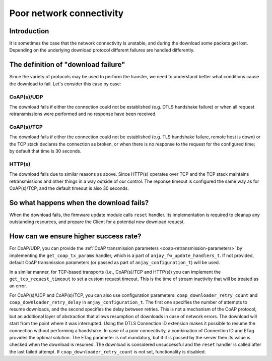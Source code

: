 ..
   Copyright 2017-2025 AVSystem <avsystem@avsystem.com>
   AVSystem Anjay LwM2M SDK
   All rights reserved.

   Licensed under AVSystem Anjay LwM2M Client SDK - Non-Commercial License.
   See the attached LICENSE file for details.

Poor network connectivity
=========================

Introduction
^^^^^^^^^^^^

It is sometimes the case that the network connectivity is unstable,
and during the download some packets get lost. Depending on the underlying
download protocol different failures are handled differently.


The definition of "download failure"
^^^^^^^^^^^^^^^^^^^^^^^^^^^^^^^^^^^^

Since the variety of protocols may be used to perform the transfer, we
need to understand better what conditions cause the download to fail. Let's
consider this case by case:

CoAP(s)/UDP
"""""""""""

The download fails if either the connection could not be established (e.g.
DTLS handshake failure) or when all request retransmissions were performed
and no response have been received.

CoAP(s)/TCP
"""""""""""

The download fails if either the connection could not be established (e.g.
TLS handshake failure, remote host is down) or the TCP stack declares
the connection as broken, or when there is no response to the request for
the configured time; by default that time is 30 seconds.

HTTP(s)
"""""""

The download fails due to similar reasons as above. Since HTTP(s) operates
over TCP and the TCP stack maintains retransmissions and other things in a
way outside of our control. The reponse timeout is configured the same way as
for CoAP(s)/TCP, and the default timeout is also 30 seconds.


So what happens when the download fails?
^^^^^^^^^^^^^^^^^^^^^^^^^^^^^^^^^^^^^^^^

When the download fails, the firmware update module calls ``reset``
handler. Its implementation is required to cleanup any outstanding resources,
and prepare the Client for a potential new download request.

.. _how-can-we-ensure-higher-success-rate:

How can we ensure higher success rate?
^^^^^^^^^^^^^^^^^^^^^^^^^^^^^^^^^^^^^^

For CoAP/UDP, you can provide the :ref:`CoAP transmission parameters
<coap-retransmission-parameters>` by implementing the ``get_coap_tx_params``
handler, which is a part of ``anjay_fw_update_handlers_t``. If not provided,
default CoAP transmission parameters (or passed as part of
``anjay_configuration_t``) will be used.

In a similar manner, for TCP-based transports (i.e., CoAP(s)/TCP and HTTP(s))
you can implement the ``get_tcp_request_timeout`` to set a custom request
timeout. This is the time of stream inactivity that will be treated as an error.

For CoAP(s)/UDP and CoAP(s)/TCP, you can also use configuration parameters:
``coap_downloader_retry_count`` and ``coap_downloader_retry_delay`` in
``anjay_configuration_t``. The first one specifies the number of attempts
to resume downloads, and the second specifies the delay between retries.
This is not a mechanism of the CoAP protocol, but an additional layer of
abstraction that allows resumption of downloads in case of network errors.
The download will start from the point where it was interrupted. Using the
DTLS Connection ID extension makes it possible to resume the connection without
performing a handshake. In case of a poor connectivity, a combination of
Connection ID and ETag provides the optimal solution. The ETag parameter is not
mandatory, but if it is passed by the server then its value is checked when the
download is resumed. The download is considered unsuccessful and the ``reset``
handler is called after the last failed attempt. If ``coap_downloader_retry_count``
is not set, functionality is disabled.
